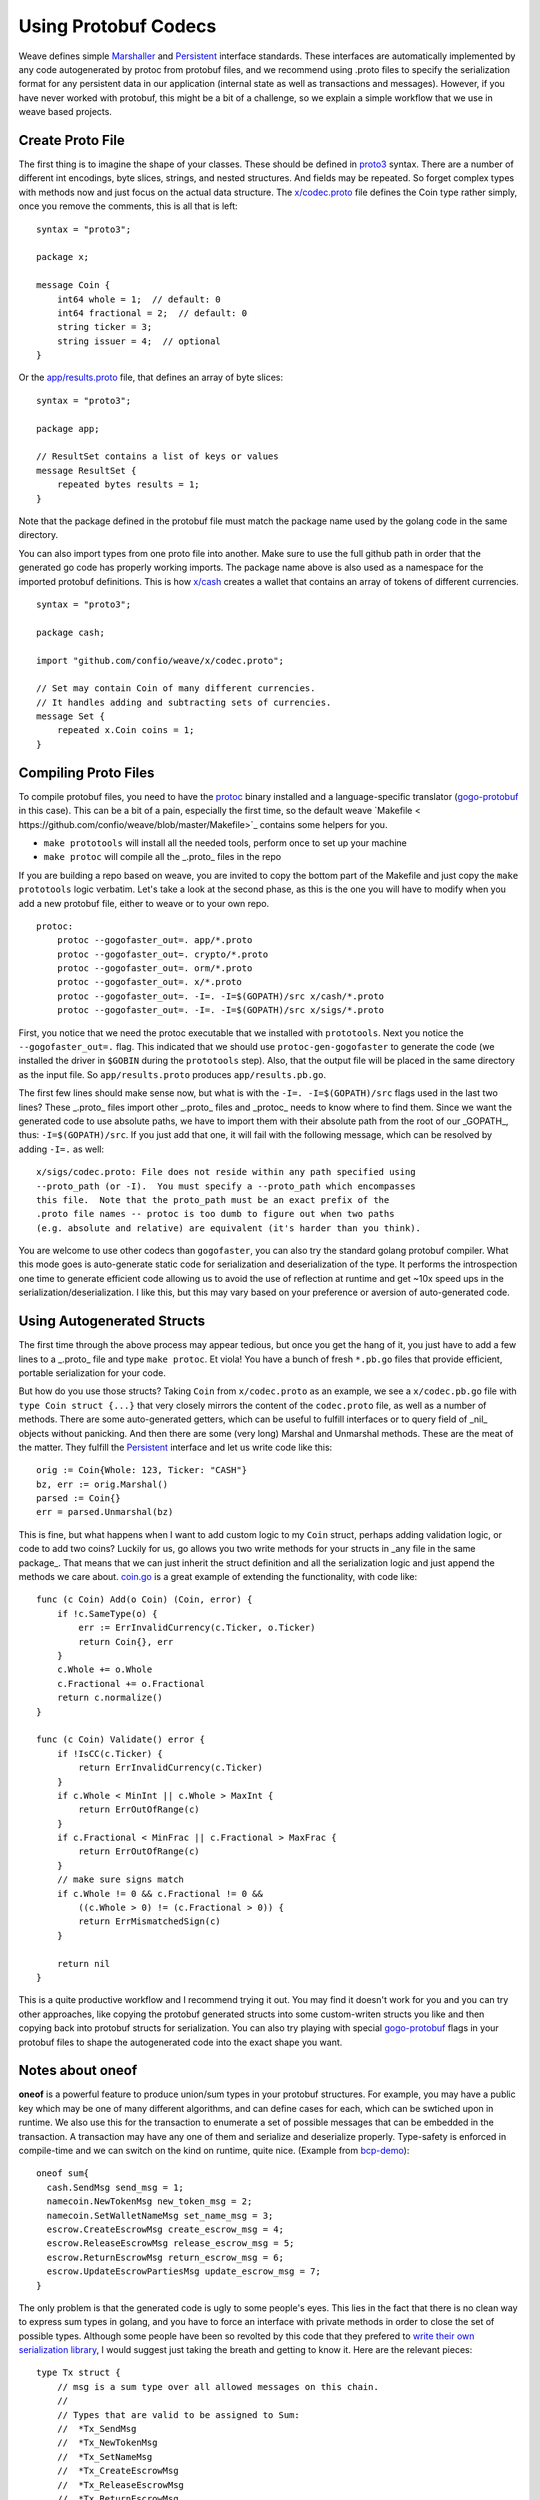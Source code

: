 ---------------------
Using Protobuf Codecs
---------------------

Weave defines simple
`Marshaller <https://github.com/confio/weave/blob/master/tx.go#L21-L28>`_ and
`Persistent <https://github.com/confio/weave/blob/master/tx.go#L30-L41>`_ interface standards. These interfaces are automatically
implemented by any code autogenerated by protoc from protobuf files,
and we recommend using .proto files to specify the serialization
format for any persistent data in our application (internal state
as well as transactions and messages). However, if you have never
worked with protobuf, this might be a bit of a challenge, so we
explain a simple workflow that we use in weave based projects.

Create Proto File
=================

The first thing is to imagine the shape of your classes.
These should be defined in `proto3 <https://developers.google.com/protocol-buffers/docs/proto3>`_ syntax.
There are a number of different int encodings, byte slices,
strings, and nested structures. And fields may be repeated.
So forget complex types with methods now and just focus on
the actual data structure. The `x/codec.proto <https://github.com/confio/weave/blob/master/x/codec.proto>`_ file defines the Coin type rather simply,
once you remove the comments, this is all that is left:

::

    syntax = "proto3";

    package x;

    message Coin {
        int64 whole = 1;  // default: 0
        int64 fractional = 2;  // default: 0
        string ticker = 3;
        string issuer = 4;  // optional
    }

Or the `app/results.proto <https://github.com/confio/weave/blob/master/app/results.proto>`_ file, that defines an array of byte slices:

::

    syntax = "proto3";

    package app;

    // ResultSet contains a list of keys or values
    message ResultSet {
        repeated bytes results = 1;
    }

Note that the package defined in the protobuf file must match the
package name used by the golang code in the same directory.

You can also import types from one proto file into another.
Make sure to use the full github path in order that the generated
go code has properly working imports. The package name above is
also used as a namespace for the imported protobuf definitions.
This is how `x/cash <https://github.com/confio/weave/blob/master/x/cash/codec.proto>`_ creates a wallet that contains an
array of tokens of different currencies.

::

    syntax = "proto3";

    package cash;

    import "github.com/confio/weave/x/codec.proto";

    // Set may contain Coin of many different currencies.
    // It handles adding and subtracting sets of currencies.
    message Set {
        repeated x.Coin coins = 1;
    }

Compiling Proto Files
=====================

To compile protobuf files, you need to have the
`protoc <https://github.com/google/protobuf#protocol-compiler-installation>`_
binary installed and a language-specific translator
(`gogo-protobuf <https://github.com/gogo/protobuf>`_ in this case).
This can be a bit of a pain, especially the first time, so the default
weave `Makefile < https://github.com/confio/weave/blob/master/Makefile>`_
contains some helpers for you.

* ``make prototools`` will install all the needed tools, perform once to set up your machine
* ``make protoc`` will compile all the _.proto_  files in the repo

If you are building a repo based on weave, you are invited to copy the
bottom part of the Makefile and just copy the ``make prototools`` logic
verbatim. Let's take a look at the second phase, as this is the one you
will have to modify when you add a new protobuf file, either to weave
or to your own repo.

::

    protoc:
        protoc --gogofaster_out=. app/*.proto
        protoc --gogofaster_out=. crypto/*.proto
        protoc --gogofaster_out=. orm/*.proto
        protoc --gogofaster_out=. x/*.proto
        protoc --gogofaster_out=. -I=. -I=$(GOPATH)/src x/cash/*.proto
        protoc --gogofaster_out=. -I=. -I=$(GOPATH)/src x/sigs/*.proto

First, you notice that we need the protoc executable that we installed
with ``prototools``. Next you notice the ``--gogofaster_out=.`` flag.
This indicated that we should use ``protoc-gen-gogofaster`` to generate
the code (we installed the driver in ``$GOBIN`` during the ``prototools``
step). Also, that the output file will be placed in the same directory as
the input file. So ``app/results.proto`` produces ``app/results.pb.go``.

The first few lines should make sense now, but what is with the
``-I=. -I=$(GOPATH)/src`` flags used in the last two lines? These
_.proto_ files import other _.proto_ files and _protoc_ needs to know
where to find them. Since we want the generated code to use absolute
paths, we have to import them with their absolute path from the
root of our _GOPATH_, thus: ``-I=$(GOPATH)/src``. If you just add
that one, it will fail with the following message, which can be
resolved by adding ``-I=.`` as well:

::

    x/sigs/codec.proto: File does not reside within any path specified using
    --proto_path (or -I).  You must specify a --proto_path which encompasses
    this file.  Note that the proto_path must be an exact prefix of the
    .proto file names -- protoc is too dumb to figure out when two paths
    (e.g. absolute and relative) are equivalent (it's harder than you think).

You are welcome to use other codecs than ``gogofaster``, you can also
try the standard golang protobuf compiler. What this mode goes is
auto-generate static code for serialization and deserialization of the
type. It performs the introspection one time to generate efficient code
allowing us to avoid the use of reflection at runtime and get ~10x
speed ups in the serialization/deserialization. I like this, but
this may vary based on your preference or aversion of auto-generated code.

Using Autogenerated Structs
===========================

The first time through the above process may appear tedious, but once you
get the hang of it, you just have to add a few lines to a _.proto_ file
and type ``make protoc``. Et viola! You have a bunch of fresh ``*.pb.go``
files that provide efficient, portable serialization for your code.

But how do you use those structs? Taking ``Coin`` from ``x/codec.proto``
as an example, we see a ``x/codec.pb.go`` file with ``type Coin struct {...}``
that very closely mirrors the content of the ``codec.proto`` file, as
well as a number of methods. There are some auto-generated getters,
which can be useful to fulfill interfaces or to query field
of _nil_ objects without panicking. And then there are some (very long)
Marshal and Unmarshal methods. These are the meat of the matter.
They fulfill the `Persistent <https://github.com/confio/weave/blob/master/tx.go#L30-L41>`_
interface and let us write code like this:

::

    orig := Coin{Whole: 123, Ticker: "CASH"}
    bz, err := orig.Marshal()
    parsed := Coin{}
    err = parsed.Unmarshal(bz)

This is fine, but what happens when I want to add custom logic to
my ``Coin`` struct, perhaps adding validation logic, or code
to add two coins? Luckily for us, go allows you two write methods
for your structs in _any file in the same package_. That means that
we can just inherit the struct definition and all the serialization
logic and just append the methods we care about.
`coin.go <https://github.com/confio/weave/blob/master/x/coin.go>`_
is a great example of extending the functionality, with code like:

::

    func (c Coin) Add(o Coin) (Coin, error) {
        if !c.SameType(o) {
            err := ErrInvalidCurrency(c.Ticker, o.Ticker)
            return Coin{}, err
        }
        c.Whole += o.Whole
        c.Fractional += o.Fractional
        return c.normalize()
    }

    func (c Coin) Validate() error {
        if !IsCC(c.Ticker) {
            return ErrInvalidCurrency(c.Ticker)
        }
        if c.Whole < MinInt || c.Whole > MaxInt {
            return ErrOutOfRange(c)
        }
        if c.Fractional < MinFrac || c.Fractional > MaxFrac {
            return ErrOutOfRange(c)
        }
        // make sure signs match
        if c.Whole != 0 && c.Fractional != 0 &&
            ((c.Whole > 0) != (c.Fractional > 0)) {
            return ErrMismatchedSign(c)
        }

        return nil
    }

This is a quite productive workflow and I recommend trying it out.
You may find it doesn't work for you and you can try other approaches,
like copying the protobuf generated structs into some custom-writen
structs you like and then copying back into protobuf structs for
serialization. You can also try playing with special
`gogo-protobuf <https://github.com/gogo/protobuf/blob/master/extensions.md>`_ flags in your
protobuf files to shape the autogenerated code into the exact shape
you want.

Notes about oneof
=================

**oneof** is a powerful feature to produce union/sum types in your
protobuf structures. For example, you may have a public key which
may be one of many different algorithms, and can define cases for each,
which can be swtiched upon in runtime. We also use this for the
transaction to enumerate a set of possible messages that can be
embedded in the transaction. A transaction may have any one of them
and serialize and deserialize properly. Type-safety is enforced
in compile-time and we can switch on the kind on runtime, quite nice.
(Example from `bcp-demo <https://github.com/iov-one/bcp-demo/blob/master/app/codec.proto>`_):

::

  oneof sum{
    cash.SendMsg send_msg = 1;
    namecoin.NewTokenMsg new_token_msg = 2;
    namecoin.SetWalletNameMsg set_name_msg = 3;
    escrow.CreateEscrowMsg create_escrow_msg = 4;
    escrow.ReleaseEscrowMsg release_escrow_msg = 5;
    escrow.ReturnEscrowMsg return_escrow_msg = 6;
    escrow.UpdateEscrowPartiesMsg update_escrow_msg = 7;
  }

The only problem is that the generated code is ugly to some people's eyes.
This lies in the fact that there is no clean way to express sum types in
golang, and you have to force an interface with private methods in order
to close the set of possible types. Although some people have been
so revolted by this code that they prefered to
`write their own serialization library <https://github.com/tendermint/go-amino>`_,
I would suggest just taking the breath and getting to know it.
Here are the relevant pieces:

::

    type Tx struct {
        // msg is a sum type over all allowed messages on this chain.
        //
        // Types that are valid to be assigned to Sum:
        //  *Tx_SendMsg
        //  *Tx_NewTokenMsg
        //  *Tx_SetNameMsg
        //  *Tx_CreateEscrowMsg
        //  *Tx_ReleaseEscrowMsg
        //  *Tx_ReturnEscrowMsg
        //  *Tx_UpdateEscrowMsg
        Sum isTx_Sum `protobuf_oneof:"sum"`
    ...
    }

    type isTx_Sum interface {
        isTx_Sum()
        MarshalTo([]byte) (int, error)
        Size() int
    }

    type Tx_SendMsg struct {
        SendMsg *cash.SendMsg `protobuf:"bytes,1,opt,name=send_msg,json=sendMsg,oneof"`
    }
    type Tx_NewTokenMsg struct {
        NewTokenMsg *namecoin.NewTokenMsg `protobuf:"bytes,2,opt,name=new_token_msg,json=newTokenMsg,oneof"`
    }

We now have some intermediate structs that give us a layer of indirection
in order to enforce the fact we can now securely switch over all
possible ``tx.Sum`` fields, with
`code like this <https://github.com/iov-one/bcp-demo/blob/master/app/tx.go#L33-61>`_:

::

    sum := tx.GetSum()
    switch t := sum.(type) {
    case *Tx_SendMsg:
        return t.SendMsg, nil
    case *Tx_SetNameMsg:
        return t.SetNameMsg, nil
    case *Tx_NewTokenMsg:
        return t.NewTokenMsg, nil
    case *Tx_CreateEscrowMsg:
        return t.CreateEscrowMsg, nil
    case *Tx_ReleaseEscrowMsg:
        return t.ReleaseEscrowMsg, nil
    case *Tx_ReturnEscrowMsg:
        return t.ReturnEscrowMsg, nil
    case *Tx_UpdateEscrowMsg:
        return t.UpdateEscrowMsg, nil
    }

